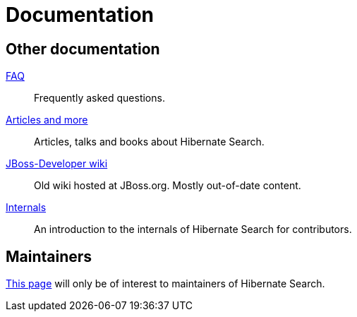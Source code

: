 = Documentation
:awestruct-layout: project-documentation
:awestruct-project: search
:page-interpolate: true
// TODO Remove the override when 6.0 is released as stable
//:guides_version_family: #{latest_stable_release(page).version_family}
:guides_version_family: 6.0

== Other documentation

link:/search/faq/[FAQ]::
Frequently asked questions.
link:/search/articles/[Articles and more]::
Articles, talks and books about Hibernate Search.
link:https://developer.jboss.org/en/hibernate/search[JBoss-Developer wiki]::
Old wiki hosted at JBoss.org. Mostly out-of-date content.
link:https://docs.jboss.org/hibernate/search/{guides_version_family}/internals/html_single/[Internals]::
An introduction to the internals of Hibernate Search for contributors.

== Maintainers

link:/search/documentation/maintain[This page] will only be of interest to maintainers of Hibernate Search.

